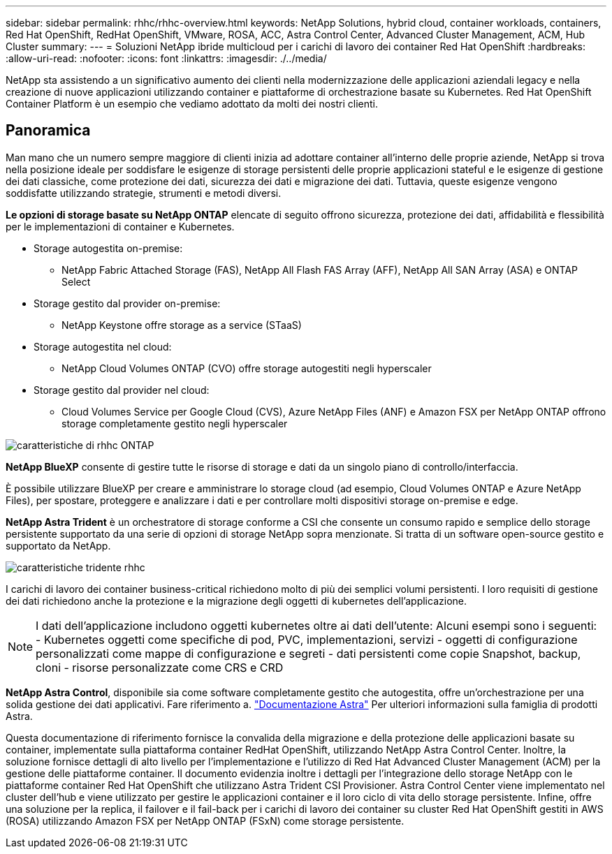 ---
sidebar: sidebar 
permalink: rhhc/rhhc-overview.html 
keywords: NetApp Solutions, hybrid cloud, container workloads, containers, Red Hat OpenShift, RedHat OpenShift, VMware, ROSA, ACC, Astra Control Center, Advanced Cluster Management, ACM, Hub Cluster 
summary:  
---
= Soluzioni NetApp ibride multicloud per i carichi di lavoro dei container Red Hat OpenShift
:hardbreaks:
:allow-uri-read: 
:nofooter: 
:icons: font
:linkattrs: 
:imagesdir: ./../media/


[role="lead"]
NetApp sta assistendo a un significativo aumento dei clienti nella modernizzazione delle applicazioni aziendali legacy e nella creazione di nuove applicazioni utilizzando container e piattaforme di orchestrazione basate su Kubernetes. Red Hat OpenShift Container Platform è un esempio che vediamo adottato da molti dei nostri clienti.



== Panoramica

Man mano che un numero sempre maggiore di clienti inizia ad adottare container all'interno delle proprie aziende, NetApp si trova nella posizione ideale per soddisfare le esigenze di storage persistenti delle proprie applicazioni stateful e le esigenze di gestione dei dati classiche, come protezione dei dati, sicurezza dei dati e migrazione dei dati. Tuttavia, queste esigenze vengono soddisfatte utilizzando strategie, strumenti e metodi diversi.

**Le opzioni di storage basate su NetApp ONTAP** elencate di seguito offrono sicurezza, protezione dei dati, affidabilità e flessibilità per le implementazioni di container e Kubernetes.

* Storage autogestita on-premise:
+
** NetApp Fabric Attached Storage (FAS), NetApp All Flash FAS Array (AFF), NetApp All SAN Array (ASA) e ONTAP Select


* Storage gestito dal provider on-premise:
+
** NetApp Keystone offre storage as a service (STaaS)


* Storage autogestita nel cloud:
+
** NetApp Cloud Volumes ONTAP (CVO) offre storage autogestiti negli hyperscaler


* Storage gestito dal provider nel cloud:
+
** Cloud Volumes Service per Google Cloud (CVS), Azure NetApp Files (ANF) e Amazon FSX per NetApp ONTAP offrono storage completamente gestito negli hyperscaler




image::rhhc-ontap-features.png[caratteristiche di rhhc ONTAP]

**NetApp BlueXP** consente di gestire tutte le risorse di storage e dati da un singolo piano di controllo/interfaccia.

È possibile utilizzare BlueXP per creare e amministrare lo storage cloud (ad esempio, Cloud Volumes ONTAP e Azure NetApp Files), per spostare, proteggere e analizzare i dati e per controllare molti dispositivi storage on-premise e edge.

**NetApp Astra Trident** è un orchestratore di storage conforme a CSI che consente un consumo rapido e semplice dello storage persistente supportato da una serie di opzioni di storage NetApp sopra menzionate. Si tratta di un software open-source gestito e supportato da NetApp.

image::rhhc-trident-features.png[caratteristiche tridente rhhc]

I carichi di lavoro dei container business-critical richiedono molto di più dei semplici volumi persistenti. I loro requisiti di gestione dei dati richiedono anche la protezione e la migrazione degli oggetti di kubernetes dell'applicazione.


NOTE: I dati dell'applicazione includono oggetti kubernetes oltre ai dati dell'utente: Alcuni esempi sono i seguenti: - Kubernetes oggetti come specifiche di pod, PVC, implementazioni, servizi - oggetti di configurazione personalizzati come mappe di configurazione e segreti - dati persistenti come copie Snapshot, backup, cloni - risorse personalizzate come CRS e CRD

**NetApp Astra Control**, disponibile sia come software completamente gestito che autogestita, offre un'orchestrazione per una solida gestione dei dati applicativi. Fare riferimento a. link:https://docs.netapp.com/us-en/astra-family/["Documentazione Astra"] Per ulteriori informazioni sulla famiglia di prodotti Astra.

Questa documentazione di riferimento fornisce la convalida della migrazione e della protezione delle applicazioni basate su container, implementate sulla piattaforma container RedHat OpenShift, utilizzando NetApp Astra Control Center. Inoltre, la soluzione fornisce dettagli di alto livello per l'implementazione e l'utilizzo di Red Hat Advanced Cluster Management (ACM) per la gestione delle piattaforme container. Il documento evidenzia inoltre i dettagli per l'integrazione dello storage NetApp con le piattaforme container Red Hat OpenShift che utilizzano Astra Trident CSI Provisioner. Astra Control Center viene implementato nel cluster dell'hub e viene utilizzato per gestire le applicazioni container e il loro ciclo di vita dello storage persistente. Infine, offre una soluzione per la replica, il failover e il fail-back per i carichi di lavoro dei container su cluster Red Hat OpenShift gestiti in AWS (ROSA) utilizzando Amazon FSX per NetApp ONTAP (FSxN) come storage persistente.
